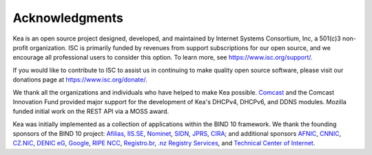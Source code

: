 Acknowledgments
===============

Kea is an open source project designed, developed, and maintained by
Internet Systems Consortium, Inc, a 501(c)3 non-profit organization. ISC
is primarily funded by revenues from support subscriptions for our open
source, and we encourage all professional users to consider this option.
To learn more, see \ https://www.isc.org/support/.

If you would like to contribute to ISC to assist us in continuing to
make quality open source software, please visit our donations page at
\ https://www.isc.org/donate/.

We thank all the organizations and individuals who have helped to make
Kea possible. `Comcast <https://www.comcast.com/>`__ and the Comcast
Innovation Fund provided major support for the development of Kea's
DHCPv4, DHCPv6, and DDNS modules. Mozilla funded initial work on the
REST API via a MOSS award.

Kea was initially implemented as a collection of applications within the
BIND 10 framework. We thank the founding sponsors of the BIND 10
project: `Afilias <https://www.afilias.info/>`__,
`IIS.SE <https://www.iis.se/>`__,
`Nominet <https://www.nominet.uk/>`__,
`SIDN <https://www.sidn.nl/>`__, `JPRS <https://jprs.co.jp/>`__,
`CIRA <https://cira.ca/>`__; and additional sponsors
`AFNIC <https://www.afnic.fr/>`__,
`CNNIC <https://www.cnnic.net.cn/>`__, `CZ.NIC <https://www.nic.cz/>`__,
`DENIC eG <https://www.denic.de/>`__,
`Google <https://www.google.com/>`__, `RIPE
NCC <https://www.ripe.net/>`__, `Registro.br <https://registro.br/>`__,
`.nz Registry Services <https://nzrs.net.nz/>`__, and `Technical Center
of Internet <https://www.tcinet.ru/>`__.

